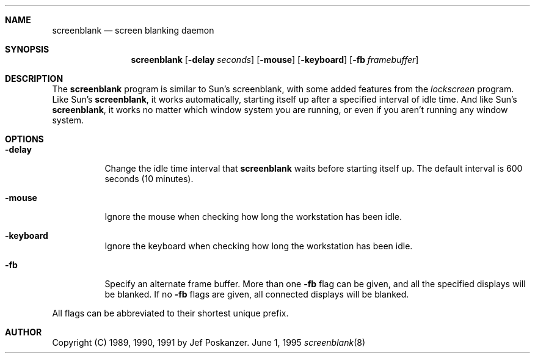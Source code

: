 .\"	BSDI screenblank.8,v 1.1 1995/06/01 20:33:32 torek Exp
.\"
.\" Copyright 1992 The Regents of the University of California.
.\" All rights reserved.
.\"
.\" Copyright (C) 1989, 1990, 1991 by Jef Poskanzer.
.\"
.\" %sccs.include.redist.roff%
.\"
.\"	%W% (Berkeley) %G%
.\"
.\" from: Header: screenblank.8,v 1.3 92/08/03 02:19:31 leres Exp
.\"
.Dd June 1, 1995
.Dt screenblank 8
.Sh NAME
.Nm screenblank
.Nd screen blanking daemon
.Sh SYNOPSIS
.Nm screenblank
.Op Fl delay Ar seconds
.Op Fl mouse
.Op Fl keyboard
.Op Fl fb Ar framebuffer
.Sh DESCRIPTION
The
.Nm screenblank
program is similar to Sun's screenblank,
with some added features from the
.Em lockscreen
program.
Like Sun's
.Nm screenblank ,
it works automatically, starting itself up after a
specified interval of idle time.
And like Sun's
.Nm screenblank ,
it works no matter which window system you are running,
or even if you aren't running any window system.
.Sh OPTIONS
.Bl -tag -width indent
.It Fl delay
Change the idle time interval that
.Nm screenblank
waits before starting itself up.
The default interval is 600 seconds (10 minutes).
.It Fl mouse
Ignore the mouse when checking how long the workstation has been idle.
.It Fl keyboard
Ignore the keyboard when checking how long the workstation has been idle.
.It Fl fb
Specify an alternate frame buffer.
More than one
.Fl fb
flag can be given, and all the specified displays
will be blanked.
If no
.Fl fb
flags are given, all connected displays will be blanked.
.El
.Pp
All flags can be abbreviated to their shortest unique prefix.
.Sh AUTHOR
Copyright (C) 1989, 1990, 1991 by Jef Poskanzer.
